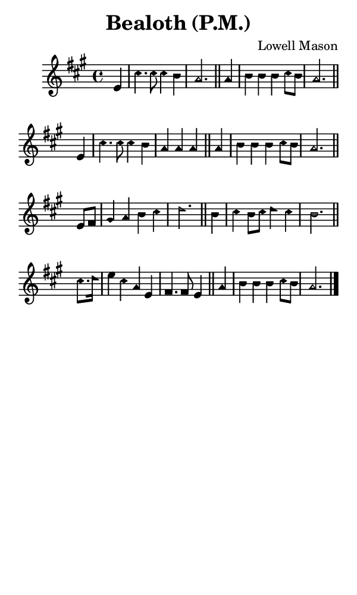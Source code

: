 \version "2.18.2"

#(set-global-staff-size 14)

\header {
  title=\markup {
    Bealoth (P.M.)
  }
  composer = \markup {
    Lowell Mason
  }
  tagline = ##f
}

sopranoMusic = {
  \aikenHeads
  \clef treble
  \key a \major
  \autoBeamOff
  \time 4/4
  \relative c' {
    \set Score.tempoHideNote = ##t \tempo 4 = 120
    
    \partial 4
    e4 cis'4. cis8 cis4 b a2. \bar "||"
    a4 b b b cis8[ b] a2. \bar "||" \break
    e4 cis'4. cis8 cis4 b a a a \bar "||"
    a4 b b b cis8[ b] a2. \bar "||" \break

    e8[ fis] gis4 a b cis d2. \bar "||"
    b4 cis b8[ cis] d4 cis b2. \bar "||" \break
    cis8.[ d16] e4 cis a e fis4. fis8 e4 \bar "||"
    a4 b b b cis8[ b] a2. \bar "|."
  }
}

#(set! paper-alist (cons '("phone" . (cons (* 3 in) (* 5 in))) paper-alist))

\paper {
  #(set-paper-size "phone")
}

\score {
  <<
    \new Staff {
      \new Voice {
	\sopranoMusic
      }
    }
  >>
}